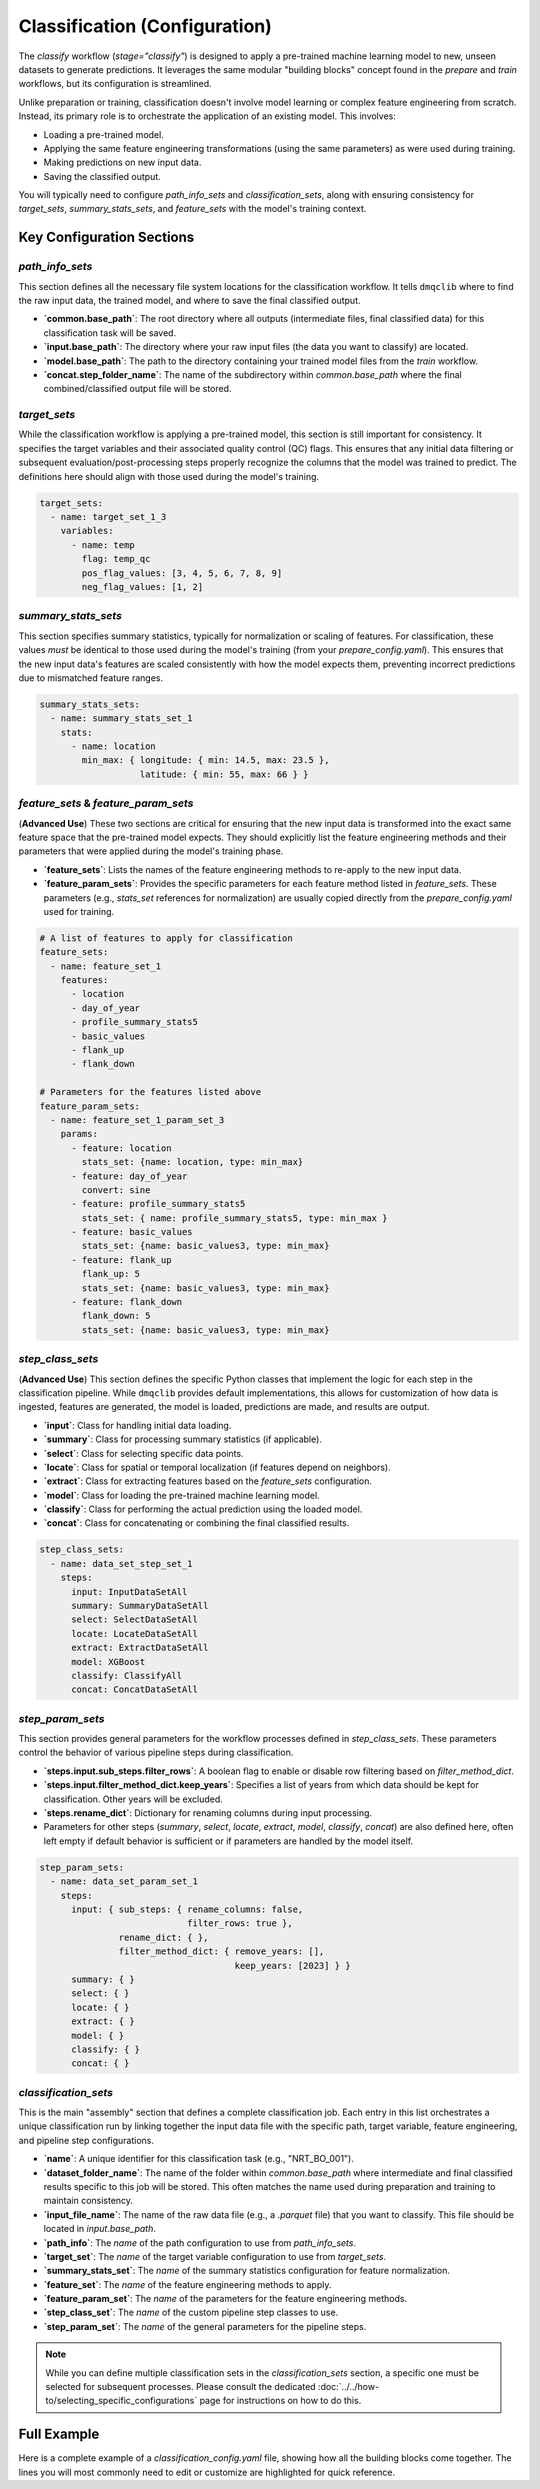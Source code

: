 Classification (Configuration)
===============================
The `classify` workflow (`stage="classify"`) is designed to apply a pre-trained machine learning model to new, unseen datasets to generate predictions. It leverages the same modular "building blocks" concept found in the `prepare` and `train` workflows, but its configuration is streamlined.

Unlike preparation or training, classification doesn't involve model learning or complex feature engineering from scratch. Instead, its primary role is to orchestrate the application of an existing model. This involves:

*   Loading a pre-trained model.
*   Applying the same feature engineering transformations (using the same parameters) as were used during training.
*   Making predictions on new input data.
*   Saving the classified output.

You will typically need to configure `path_info_sets` and `classification_sets`, along with ensuring consistency for `target_sets`, `summary_stats_sets`, and `feature_sets` with the model's training context.

Key Configuration Sections
--------------------------

`path_info_sets`
^^^^^^^^^^^^^^^^
This section defines all the necessary file system locations for the classification workflow. It tells ``dmqclib`` where to find the raw input data, the trained model, and where to save the final classified output.

*   **`common.base_path`**: The root directory where all outputs (intermediate files, final classified data) for this classification task will be saved.
*   **`input.base_path`**: The directory where your raw input files (the data you want to classify) are located.
*   **`model.base_path`**: The path to the directory containing your trained model files from the `train` workflow.
*   **`concat.step_folder_name`**: The name of the subdirectory within `common.base_path` where the final combined/classified output file will be stored.

.. code-block:: yaml
   :caption: Example path_info_sets
   :name: classify-path-info-sets

   path_info_sets:
     - name: data_set_1
       common:
         base_path: /path/to/data
       input:
         base_path: /path/to/input
         step_folder_name: ""
       model:
         base_path: /path/to/model
         step_folder_name: "model"
       concat:
         step_folder_name: classify

`target_sets`
^^^^^^^^^^^^^
While the classification workflow is applying a pre-trained model, this section is still important for consistency. It specifies the target variables and their associated quality control (QC) flags. This ensures that any initial data filtering or subsequent evaluation/post-processing steps properly recognize the columns that the model was trained to predict. The definitions here should align with those used during the model's training.

.. code-block:: yaml

   target_sets:
     - name: target_set_1_3
       variables:
         - name: temp
           flag: temp_qc
           pos_flag_values: [3, 4, 5, 6, 7, 8, 9]
           neg_flag_values: [1, 2]

`summary_stats_sets`
^^^^^^^^^^^^^^^^^^^^
This section specifies summary statistics, typically for normalization or scaling of features. For classification, these values *must* be identical to those used during the model's training (from your `prepare_config.yaml`). This ensures that the new input data's features are scaled consistently with how the model expects them, preventing incorrect predictions due to mismatched feature ranges.

.. code-block:: yaml

   summary_stats_sets:
     - name: summary_stats_set_1
       stats:
         - name: location
           min_max: { longitude: { min: 14.5, max: 23.5 },
                      latitude: { min: 55, max: 66 } }

`feature_sets` & `feature_param_sets`
^^^^^^^^^^^^^^^^^^^^^^^^^^^^^^^^^^^^^
(**Advanced Use**)
These two sections are critical for ensuring that the new input data is transformed into the exact same feature space that the pre-trained model expects. They should explicitly list the feature engineering methods and their parameters that were applied during the model's training phase.

*   **`feature_sets`**: Lists the names of the feature engineering methods to re-apply to the new input data.
*   **`feature_param_sets`**: Provides the specific parameters for each feature method listed in `feature_sets`. These parameters (e.g., `stats_set` references for normalization) are usually copied directly from the `prepare_config.yaml` used for training.

.. code-block:: yaml

   # A list of features to apply for classification
   feature_sets:
     - name: feature_set_1
       features:
         - location
         - day_of_year
         - profile_summary_stats5
         - basic_values
         - flank_up
         - flank_down

   # Parameters for the features listed above
   feature_param_sets:
     - name: feature_set_1_param_set_3
       params:
         - feature: location
           stats_set: {name: location, type: min_max}
         - feature: day_of_year
           convert: sine
         - feature: profile_summary_stats5
           stats_set: { name: profile_summary_stats5, type: min_max }
         - feature: basic_values
           stats_set: {name: basic_values3, type: min_max}
         - feature: flank_up
           flank_up: 5
           stats_set: {name: basic_values3, type: min_max}
         - feature: flank_down
           flank_down: 5
           stats_set: {name: basic_values3, type: min_max}

`step_class_sets`
^^^^^^^^^^^^^^^^^
(**Advanced Use**)
This section defines the specific Python classes that implement the logic for each step in the classification pipeline. While ``dmqclib`` provides default implementations, this allows for customization of how data is ingested, features are generated, the model is loaded, predictions are made, and results are output.

*   **`input`**: Class for handling initial data loading.
*   **`summary`**: Class for processing summary statistics (if applicable).
*   **`select`**: Class for selecting specific data points.
*   **`locate`**: Class for spatial or temporal localization (if features depend on neighbors).
*   **`extract`**: Class for extracting features based on the `feature_sets` configuration.
*   **`model`**: Class for loading the pre-trained machine learning model.
*   **`classify`**: Class for performing the actual prediction using the loaded model.
*   **`concat`**: Class for concatenating or combining the final classified results.

.. code-block:: yaml

   step_class_sets:
     - name: data_set_step_set_1
       steps:
         input: InputDataSetAll
         summary: SummaryDataSetAll
         select: SelectDataSetAll
         locate: LocateDataSetAll
         extract: ExtractDataSetAll
         model: XGBoost
         classify: ClassifyAll
         concat: ConcatDataSetAll

`step_param_sets`
^^^^^^^^^^^^^^^^^
This section provides general parameters for the workflow processes defined in `step_class_sets`. These parameters control the behavior of various pipeline steps during classification.

*   **`steps.input.sub_steps.filter_rows`**: A boolean flag to enable or disable row filtering based on `filter_method_dict`.
*   **`steps.input.filter_method_dict.keep_years`**: Specifies a list of years from which data should be kept for classification. Other years will be excluded.
*   **`steps.rename_dict`**: Dictionary for renaming columns during input processing.
*   Parameters for other steps (`summary`, `select`, `locate`, `extract`, `model`, `classify`, `concat`) are also defined here, often left empty if default behavior is sufficient or if parameters are handled by the model itself.

.. code-block:: yaml

   step_param_sets:
     - name: data_set_param_set_1
       steps:
         input: { sub_steps: { rename_columns: false,
                               filter_rows: true },
                  rename_dict: { },
                  filter_method_dict: { remove_years: [],
                                        keep_years: [2023] } }
         summary: { }
         select: { }
         locate: { }
         extract: { }
         model: { }
         classify: { }
         concat: { }

`classification_sets`
^^^^^^^^^^^^^^^^^^^^^
This is the main "assembly" section that defines a complete classification job. Each entry in this list orchestrates a unique classification run by linking together the input data file with the specific path, target variable, feature engineering, and pipeline step configurations.

*   **`name`**: A unique identifier for this classification task (e.g., "NRT_BO_001").
*   **`dataset_folder_name`**: The name of the folder within `common.base_path` where intermediate and final classified results specific to this job will be stored. This often matches the name used during preparation and training to maintain consistency.
*   **`input_file_name`**: The name of the raw data file (e.g., a `.parquet` file) that you want to classify. This file should be located in `input.base_path`.
*   **`path_info`**: The `name` of the path configuration to use from `path_info_sets`.
*   **`target_set`**: The `name` of the target variable configuration to use from `target_sets`.
*   **`summary_stats_set`**: The `name` of the summary statistics configuration for feature normalization.
*   **`feature_set`**: The `name` of the feature engineering methods to apply.
*   **`feature_param_set`**: The `name` of the parameters for the feature engineering methods.
*   **`step_class_set`**: The `name` of the custom pipeline step classes to use.
*   **`step_param_set`**: The `name` of the general parameters for the pipeline steps.

.. code-block:: yaml
   :caption: Example classification_sets
   :name: classify-sets

   classification_sets:
     - name: classification_0001
       dataset_folder_name: dataset_0001
       input_file_name: nrt_cora_bo_4.parquet
       path_info: data_set_1
       target_set: target_set_1_3
       summary_stats_set: summary_stats_set_1
       feature_set: feature_set_1
       feature_param_set: feature_set_1_param_set_3
       step_class_set: data_set_step_set_1
       step_param_set: data_set_param_set_1

.. note::
   While you can define multiple classification sets in the `classification_sets` section, a specific one must be selected for subsequent processes. Please consult the dedicated :doc:`../../how-to/selecting_specific_configurations` page for instructions on how to do this.

Full Example
------------

Here is a complete example of a `classification_config.yaml` file, showing how all the building blocks come together. The lines you will most commonly need to edit or customize are highlighted for quick reference.

.. code-block:: yaml
   :caption: Full classification_config.yaml example
   :emphasize-lines: 5, 7, 10, 11, 13, 33, 102, 105, 115, 116, 117

   ---
   path_info_sets:
     - name: data_set_1
       common:
         base_path: /path/to/data # Root output directory for processed data
       input:
         base_path: /path/to/input # Directory with raw input files
         step_folder_name: ""
       model:
         base_path: /path/to/model  # Directory containing trained model files
         step_folder_name: "model"  # Change it to "" if you like to avoid /path/to/model/model/
       concat:
         step_folder_name: classify # Subdirectory for final classification results

   target_sets:
     - name: target_set_1_3
       variables:
         - name: temp
           flag: temp_qc
           pos_flag_values: [3, 4, 5, 6, 7, 8, 9]
           neg_flag_values: [1, 2]
         - name: psal
           flag: psal_qc
           pos_flag_values: [3, 4, 5, 6, 7, 8, 9]
           neg_flag_values: [1, 2]
         - name: pres
           flag: pres_qc
           pos_flag_values: [3, 4, 5, 6, 7, 8, 9]
           neg_flag_values: [1, 2]

   summary_stats_sets:
     - name: summary_stats_set_1
       stats:
         - name: location
           min_max: { longitude: { min: 14.5, max: 23.5 },
                      latitude: { min: 55, max: 66 } }
         - name: profile_summary_stats5
           min_max: { temp: { mean: { min: 0, max: 12.5 },
                              median: { min: 0, max: 15 },
                              sd: { min: 0, max: 6.5 },
                              pct25: { min: 0, max: 12 },
                              pct75: { min: 1, max: 19 } },
                      psal: { mean: { min: 2.9, max: 12 },
                              median: { min: 2.9, max: 12 },
                              sd: { min: 0, max: 4 },
                              pct25: { min: 2.5, max: 8.5 },
                              pct75: { min: 3, max: 16 } },
                      pres: { mean: { min: 24, max: 105 },
                              median: { min: 24, max: 105 },
                              sd: { min: 13, max: 60 },
                              pct25: { min: 12, max: 53 },
                              pct75: { min: 35, max: 156 } } }
         - name: basic_values3
           min_max: { temp: { min: 0, max: 20 },
                      psal: { min: 0, max: 20 },
                      pres: { min: 0, max: 200 } }

   feature_sets:
     - name: feature_set_1
       features:
         - location
         - day_of_year
         - profile_summary_stats5
         - basic_values
         - flank_up
         - flank_down

   feature_param_sets:
     - name: feature_set_1_param_set_3
       params:
         - feature: location
           stats_set: {name: location, type: min_max}
         - feature: day_of_year
           convert: sine
         - feature: profile_summary_stats5
           stats_set: {name: profile_summary_stats5, type: min_max}
         - feature: basic_values
           stats_set: {name: basic_values3, type: min_max}
         - feature: flank_up
           flank_up: 5
           stats_set: {name: basic_values3, type: min_max}
         - feature: flank_down
           flank_down: 5
           stats_set: {name: basic_values3, type: min_max}

   step_class_sets:
     - name: data_set_step_set_1
       steps:
         input: InputDataSetAll
         summary: SummaryDataSetAll
         select: SelectDataSetAll
         locate: LocateDataSetAll
         extract: ExtractDataSetAll
         model: XGBoost
         classify: ClassifyAll
         concat: ConcatDataSetAll

   step_param_sets:
     - name: data_set_param_set_1
       steps:
         input: { sub_steps: { rename_columns: false,
                               filter_rows: true },
                  rename_dict: { },
                  filter_method_dict: { remove_years: [],
                                        keep_years: [2023] } }
         summary: { }
         select: { }
         locate: { }
         extract: { }
         model: { }
         classify: { }
         concat: { }

   classification_sets:
     - name: classification_0001  # A unique name for this classification task
       dataset_folder_name: dataset_0001  # Folder name for intermediate/output files for this job
       input_file_name: nrt_cora_bo_4.parquet   # The raw input filename to classify
       path_info: data_set_1
       target_set: target_set_1_3
       summary_stats_set: summary_stats_set_1
       feature_set: feature_set_1
       feature_param_set: feature_set_1_param_set_3
       step_class_set: data_set_step_set_1
       step_param_set: data_set_param_set_1
